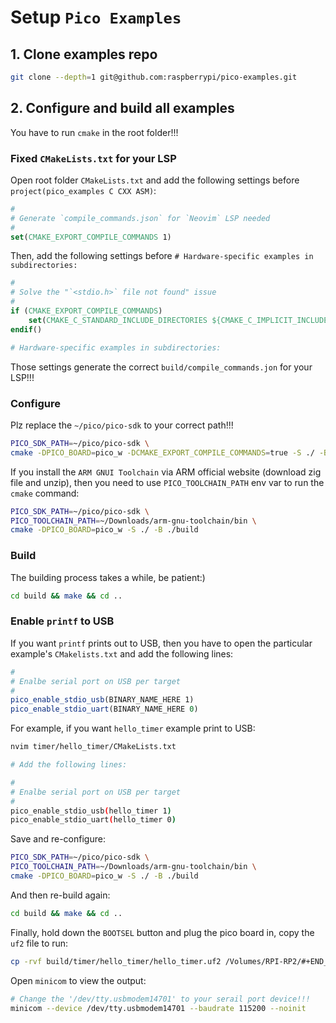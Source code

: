 * Setup =Pico Examples=

** 1. Clone examples repo

#+BEGIN_SRC bash
  git clone --depth=1 git@github.com:raspberrypi/pico-examples.git
#+END_SRC


** 2. Configure and build all examples

You have to run ~cmake~ in the root folder!!!

*** Fixed =CMakeLists.txt= for your LSP

Open root folder =CMakeLists.txt= and add the following settings before ~project(pico_examples C CXX ASM)~:

#+BEGIN_SRC cmake
#
# Generate `compile_commands.json` for `Neovim` LSP needed
#
set(CMAKE_EXPORT_COMPILE_COMMANDS 1)
#+END_SRC


Then, add the following settings before ~# Hardware-specific examples in subdirectories:~

#+BEGIN_SRC cmake
#
# Solve the "`<stdio.h>` file not found" issue
#
if (CMAKE_EXPORT_COMPILE_COMMANDS)
    set(CMAKE_C_STANDARD_INCLUDE_DIRECTORIES ${CMAKE_C_IMPLICIT_INCLUDE_DIRECTORIES})
endif()

# Hardware-specific examples in subdirectories:
#+END_SRC


Those settings generate the correct ~build/compile_commands.jon~ for your LSP!!!


*** Configure

Plz replace the =~/pico/pico-sdk= to your correct path!!!

#+BEGIN_SRC bash
  PICO_SDK_PATH=~/pico/pico-sdk \
  cmake -DPICO_BOARD=pico_w -DCMAKE_EXPORT_COMPILE_COMMANDS=true -S ./ -B ./build
#+END_SRC

If you install the =ARM GNUI Toolchain= via ARM official website (download zig file and unzip), then you need to use ~PICO_TOOLCHAIN_PATH~ env var to run the ~cmake~ command:

#+BEGIN_SRC bash
  PICO_SDK_PATH=~/pico/pico-sdk \
  PICO_TOOLCHAIN_PATH=~/Downloads/arm-gnu-toolchain/bin \
  cmake -DPICO_BOARD=pico_w -S ./ -B ./build
#+END_SRC


*** Build

The building process takes a while, be patient:)

#+BEGIN_SRC bash
 cd build && make && cd .. 
#+END_SRC


*** Enable ~printf~ to USB

If you want ~printf~ prints out to USB, then you have to open the particular example's ~CMakelists.txt~ and add the following lines:

#+BEGIN_SRC cmake
#
# Enalbe serial port on USB per target
#
pico_enable_stdio_usb(BINARY_NAME_HERE 1)
pico_enable_stdio_uart(BINARY_NAME_HERE 0)
#+END_SRC


For example, if you want =hello_timer= example print to USB:

#+BEGIN_SRC bash
  nvim timer/hello_timer/CMakeLists.txt 

  # Add the following lines:

  #
  # Enalbe serial port on USB per target
  #
  pico_enable_stdio_usb(hello_timer 1)
  pico_enable_stdio_uart(hello_timer 0)
#+END_SRC
  
Save and re-configure:

#+BEGIN_SRC bash
  PICO_SDK_PATH=~/pico/pico-sdk \
  PICO_TOOLCHAIN_PATH=~/Downloads/arm-gnu-toolchain/bin \
  cmake -DPICO_BOARD=pico_w -S ./ -B ./build
#+END_SRC


And then re-build again:

#+BEGIN_SRC bash
 cd build && make && cd .. 
#+END_SRC

Finally, hold down the =BOOTSEL= button and plug the pico board in, copy the =uf2= file to run:

#+BEGIN_SRC bash
  cp -rvf build/timer/hello_timer/hello_timer.uf2 /Volumes/RPI-RP2/#+END_SRC
#+END_SRC

Open =minicom= to view the output:

#+BEGIN_SRC bash
  # Change the '/dev/tty.usbmodem14701' to your serail port device!!!
  minicom --device /dev/tty.usbmodem14701 --baudrate 115200 --noinit
#+END_SRC
